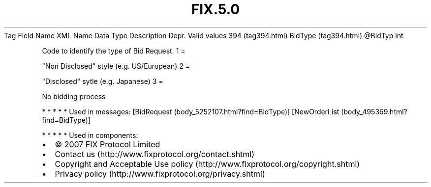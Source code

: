 .TH FIX.5.0 "" "" "Tag #394"
Tag
Field Name
XML Name
Data Type
Description
Depr.
Valid values
394 (tag394.html)
BidType (tag394.html)
\@BidTyp
int
.PP
Code to identify the type of Bid Request.
1
=
.PP
"Non Disclosed" style (e.g. US/European)
2
=
.PP
"Disclosed" sytle (e.g. Japanese)
3
=
.PP
No bidding process
.PP
   *   *   *   *   *
Used in messages:
[BidRequest (body_5252107.html?find=BidType)]
[NewOrderList (body_495369.html?find=BidType)]
.PP
   *   *   *   *   *
Used in components:

.PD 0
.P
.PD

.PP
.PP
.IP \[bu] 2
© 2007 FIX Protocol Limited
.IP \[bu] 2
Contact us (http://www.fixprotocol.org/contact.shtml)
.IP \[bu] 2
Copyright and Acceptable Use policy (http://www.fixprotocol.org/copyright.shtml)
.IP \[bu] 2
Privacy policy (http://www.fixprotocol.org/privacy.shtml)

